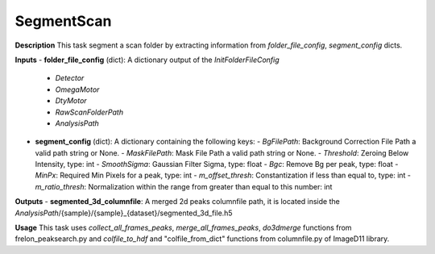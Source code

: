 SegmentScan
===========

**Description**
This task segment a scan folder by extracting information from *folder_file_config*, *segment_config* dicts.

**Inputs**
- **folder_file_config** (dict): A dictionary output of the *InitFolderFileConfig*
    - `Detector`
    - `OmegaMotor`
    - `DtyMotor`
    - `RawScanFolderPath`
    - `AnalysisPath`

- **segment_config** (dict): A dictionary containing the following keys:
  - `BgFilePath`: Background Correction File Path a valid path string or None.
  - `MaskFilePath`: Mask File Path a valid path string or None.
  - `Threshold`: Zeroing Below Intensity, type: int
  - `SmoothSigma`: Gaussian Filter Sigma, type: float
  - `Bgc`: Remove Bg per peak, type: float
  - `MinPx`: Required Min Pixels for a peak, type: int
  - `m_offset_thresh`: Constantization if less than equal to, type: int
  - `m_ratio_thresh`: Normalization within the range from greater than equal to this number: int

**Outputs**
- **segmented_3d_columnfile**: A merged 2d peaks columnfile path, it is located inside the *AnalysisPath*/{sample}/{sample}_{dataset}/segmented_3d_file.h5

**Usage**
This task uses *collect_all_frames_peaks*, *merge_all_frames_peaks*, *do3dmerge* functions from frelon_peaksearch.py and 
*colfile_to_hdf* and "colfile_from_dict" functions from columnfile.py of ImageD11 library.
